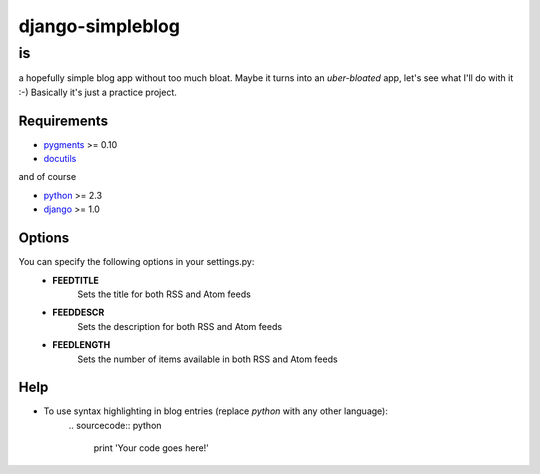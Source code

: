 =================
django-simpleblog
=================

--
is
--

a hopefully simple blog app without too much bloat. Maybe it turns into an *uber-bloated* app, let's see what I'll do with it :-) Basically it's just a practice project.

Requirements
============

* pygments_ >= 0.10
* docutils_

and of course

+ python_ >= 2.3
+ django_ >= 1.0

Options
=======

You can specify the following options in your settings.py:
    - **FEEDTITLE**
                  Sets the title for both RSS and Atom feeds
    - **FEEDDESCR**
                  Sets the description for both RSS and Atom feeds
    - **FEEDLENGTH**
                   Sets the number of items available in both RSS and Atom feeds

Help
========

+ To use syntax highlighting in blog entries (replace *python* with any other language):
    \.. sourcecode:: python

        print 'Your code goes here!'

.. _pygments: http://pygments.org/
.. _docutils: http://docutils.sourceforge.net/
.. _python: http://www.python.org/
.. _django: http://www.djangoproject.com/
